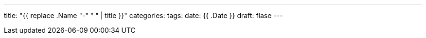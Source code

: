 ---
title: "{{ replace .Name "-" " " | title }}"
categories:
tags:
date: {{ .Date }}
draft: flase
---
